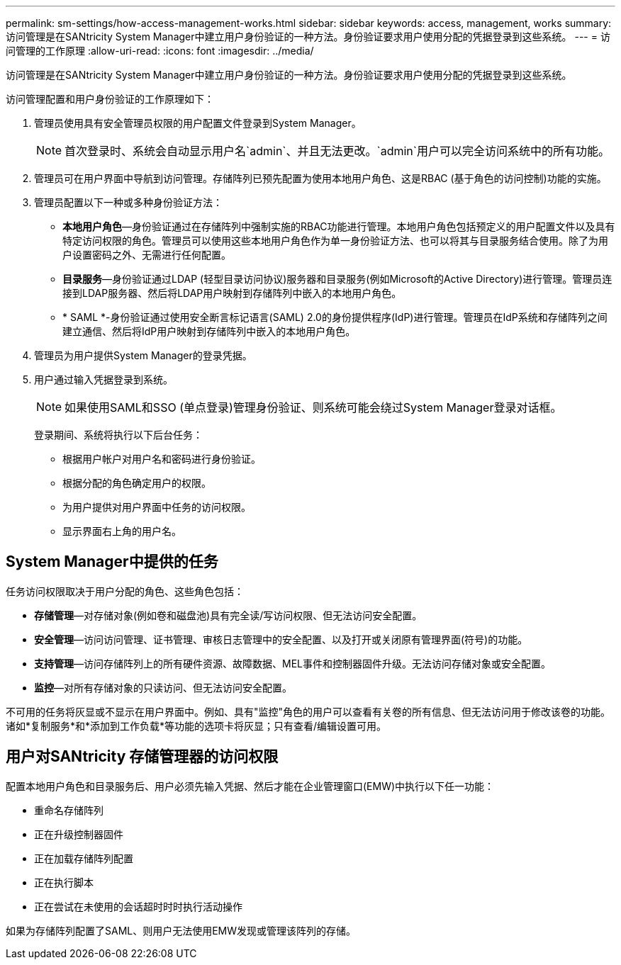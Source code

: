 ---
permalink: sm-settings/how-access-management-works.html 
sidebar: sidebar 
keywords: access, management, works 
summary: 访问管理是在SANtricity System Manager中建立用户身份验证的一种方法。身份验证要求用户使用分配的凭据登录到这些系统。 
---
= 访问管理的工作原理
:allow-uri-read: 
:icons: font
:imagesdir: ../media/


[role="lead"]
访问管理是在SANtricity System Manager中建立用户身份验证的一种方法。身份验证要求用户使用分配的凭据登录到这些系统。

访问管理配置和用户身份验证的工作原理如下：

. 管理员使用具有安全管理员权限的用户配置文件登录到System Manager。
+
[NOTE]
====
首次登录时、系统会自动显示用户名`admin`、并且无法更改。`admin`用户可以完全访问系统中的所有功能。

====
. 管理员可在用户界面中导航到访问管理。存储阵列已预先配置为使用本地用户角色、这是RBAC (基于角色的访问控制)功能的实施。
. 管理员配置以下一种或多种身份验证方法：
+
** *本地用户角色*—身份验证通过在存储阵列中强制实施的RBAC功能进行管理。本地用户角色包括预定义的用户配置文件以及具有特定访问权限的角色。管理员可以使用这些本地用户角色作为单一身份验证方法、也可以将其与目录服务结合使用。除了为用户设置密码之外、无需进行任何配置。
** *目录服务*—身份验证通过LDAP (轻型目录访问协议)服务器和目录服务(例如Microsoft的Active Directory)进行管理。管理员连接到LDAP服务器、然后将LDAP用户映射到存储阵列中嵌入的本地用户角色。
** * SAML *-身份验证通过使用安全断言标记语言(SAML) 2.0的身份提供程序(IdP)进行管理。管理员在IdP系统和存储阵列之间建立通信、然后将IdP用户映射到存储阵列中嵌入的本地用户角色。


. 管理员为用户提供System Manager的登录凭据。
. 用户通过输入凭据登录到系统。
+
[NOTE]
====
如果使用SAML和SSO (单点登录)管理身份验证、则系统可能会绕过System Manager登录对话框。

====
+
登录期间、系统将执行以下后台任务：

+
** 根据用户帐户对用户名和密码进行身份验证。
** 根据分配的角色确定用户的权限。
** 为用户提供对用户界面中任务的访问权限。
** 显示界面右上角的用户名。






== System Manager中提供的任务

任务访问权限取决于用户分配的角色、这些角色包括：

* *存储管理*—对存储对象(例如卷和磁盘池)具有完全读/写访问权限、但无法访问安全配置。
* *安全管理*—访问访问管理、证书管理、审核日志管理中的安全配置、以及打开或关闭原有管理界面(符号)的功能。
* *支持管理*—访问存储阵列上的所有硬件资源、故障数据、MEL事件和控制器固件升级。无法访问存储对象或安全配置。
* *监控*—对所有存储对象的只读访问、但无法访问安全配置。


不可用的任务将灰显或不显示在用户界面中。例如、具有"监控"角色的用户可以查看有关卷的所有信息、但无法访问用于修改该卷的功能。诸如*复制服务*和*添加到工作负载*等功能的选项卡将灰显；只有查看/编辑设置可用。



== 用户对SANtricity 存储管理器的访问权限

配置本地用户角色和目录服务后、用户必须先输入凭据、然后才能在企业管理窗口(EMW)中执行以下任一功能：

* 重命名存储阵列
* 正在升级控制器固件
* 正在加载存储阵列配置
* 正在执行脚本
* 正在尝试在未使用的会话超时时时执行活动操作


如果为存储阵列配置了SAML、则用户无法使用EMW发现或管理该阵列的存储。
